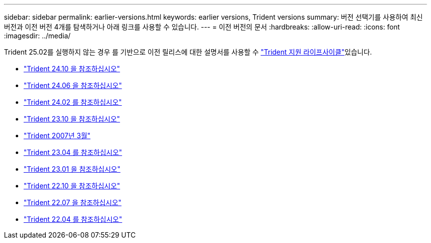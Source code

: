 ---
sidebar: sidebar 
permalink: earlier-versions.html 
keywords: earlier versions, Trident versions 
summary: 버전 선택기를 사용하여 최신 버전과 이전 버전 4개를 탐색하거나 아래 링크를 사용할 수 있습니다. 
---
= 이전 버전의 문서
:hardbreaks:
:allow-uri-read: 
:icons: font
:imagesdir: ../media/


[role="lead"]
Trident 25.02를 실행하지 않는 경우 를 기반으로 이전 릴리스에 대한 설명서를 사용할 수 link:get-help.html["Trident 지원 라이프사이클"]있습니다.

* https://docs.netapp.com/us-en/trident-2410/index.html["Trident 24.10 을 참조하십시오"^]
* https://docs.netapp.com/us-en/trident-2406/index.html["Trident 24.06 을 참조하십시오"^]
* https://docs.netapp.com/us-en/trident-2402/index.html["Trident 24.02 를 참조하십시오"^]
* https://docs.netapp.com/us-en/trident-2310/index.html["Trident 23.10 을 참조하십시오"^]
* https://docs.netapp.com/us-en/trident-2307/index.html["Trident 2007년 3월"^]
* https://docs.netapp.com/us-en/trident-2304/index.html["Trident 23.04 를 참조하십시오"^]
* https://docs.netapp.com/us-en/trident-2301/index.html["Trident 23.01 을 참조하십시오"^]
* https://docs.netapp.com/us-en/trident-2210/index.html["Trident 22.10 을 참조하십시오"^]
* https://docs.netapp.com/us-en/trident-2207/index.html["Trident 22.07 을 참조하십시오"^]
* https://docs.netapp.com/us-en/trident-2204/index.html["Trident 22.04 를 참조하십시오"^]

